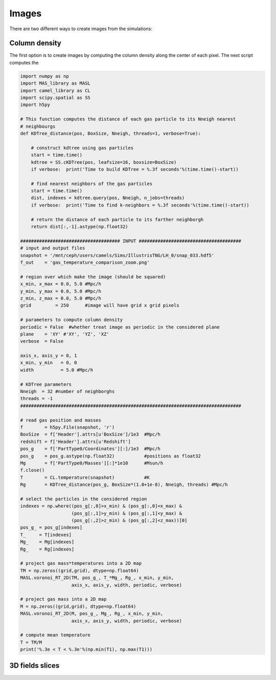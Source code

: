 ******
Images
******

There are two different ways to create images from the simulations:

Column density
--------------

The first option is to create images by computing the column density along the center of each pixel. The next script computes the 

.. code-block::  python

   import numpy as np
   import MAS_library as MASL
   import camel_library as CL
   import scipy.spatial as SS
   import h5py

   # This function computes the distance of each gas particle to its Nneigh nearest 
   # neighbourgs
   def KDTree_distance(pos, BoxSize, Nneigh, threads=1, verbose=True):

       # construct kdtree using gas particles
       start = time.time()
       kdtree = SS.cKDTree(pos, leafsize=16, boxsize=BoxSize)
       if verbose:  print('Time to build KDTree = %.3f seconds'%(time.time()-start))

       # find nearest neighbors of the gas particles
       start = time.time()
       dist, indexes = kdtree.query(pos, Nneigh, n_jobs=threads)
       if verbose:  print('Time to find k-neighbors = %.3f seconds'%(time.time()-start))

       # return the distance of each particle to its farther neighborgh
       return dist[:,-1].astype(np.float32)

   ##################################### INPUT ######################################
   # input and output files
   snapshot = '/mnt/ceph/users/camels/Sims/IllustrisTNG/LH_0/snap_033.hdf5'
   f_out    = 'gas_temperature_comparison_zoom.png'

   # region over which make the image (should be squared)
   x_min, x_max = 0.0, 5.0 #Mpc/h
   y_min, y_max = 0.0, 5.0 #Mpc/h
   z_min, z_max = 0.0, 5.0 #Mpc/h 
   grid         = 250      #image will have grid x grid pixels
   
   # parameters to compute column density
   periodic = False  #whether treat image as periodic in the considered plane
   plane    = 'XY' #'XY', 'YZ', 'XZ'
   verbose  = False
   
   axis_x, axis_y = 0, 1
   x_min, y_min   = 0, 0
   width          = 5.0 #Mpc/h

   # KDTree parameters
   Nneigh  = 32 #number of neighborghs
   threads = -1
   ##################################################################################
   
   # read gas position and masses
   f        = h5py.File(snapshot, 'r')
   BoxSize  = f['Header'].attrs[u'BoxSize']/1e3  #Mpc/h
   redshift = f['Header'].attrs[u'Redshift']
   pos_g    = f['PartType0/Coordinates'][:]/1e3  #Mpc/h
   pos_g    = pos_g.astype(np.float32)           #positions as float32
   Mg       = f['PartType0/Masses'][:]*1e10      #Msun/h
   f.close()
   T        = CL.temperature(snapshot)           #K
   Rg       = KDTree_distance(pos_g, BoxSize*(1.0+1e-8), Nneigh, threads) #Mpc/h

   # select the particles in the considered region
   indexes = np.where((pos_g[:,0]>x_min) & (pos_g[:,0]<x_max) &
		      (pos_g[:,1]>y_min) & (pos_g[:,1]<y_max) &
                      (pos_g[:,2]>z_min) & (pos_g[:,2]<z_max))[0]
   pos_g_ = pos_g[indexes]
   T_     = T[indexes]
   Mg_    = Mg[indexes]
   Rg_    = Rg[indexes]

   # project gas mass*temperatures into a 2D map
   TM = np.zeros((grid,grid), dtype=np.float64)
   MASL.voronoi_RT_2D(TM, pos_g_, T_*Mg_, Rg_, x_min, y_min, 
		      axis_x, axis_y, width, periodic, verbose)

   # project gas mass into a 2D map
   M = np.zeros((grid,grid), dtype=np.float64)
   MASL.voronoi_RT_2D(M, pos_g_, Mg_, Rg_, x_min, y_min,
		      axis_x, axis_y, width, periodic, verbose)

   # compute mean temperature 
   T = TM/M
   print('%.3e < T < %.3e'%(np.min(T1), np.max(T1)))



3D fields slices
----------------
